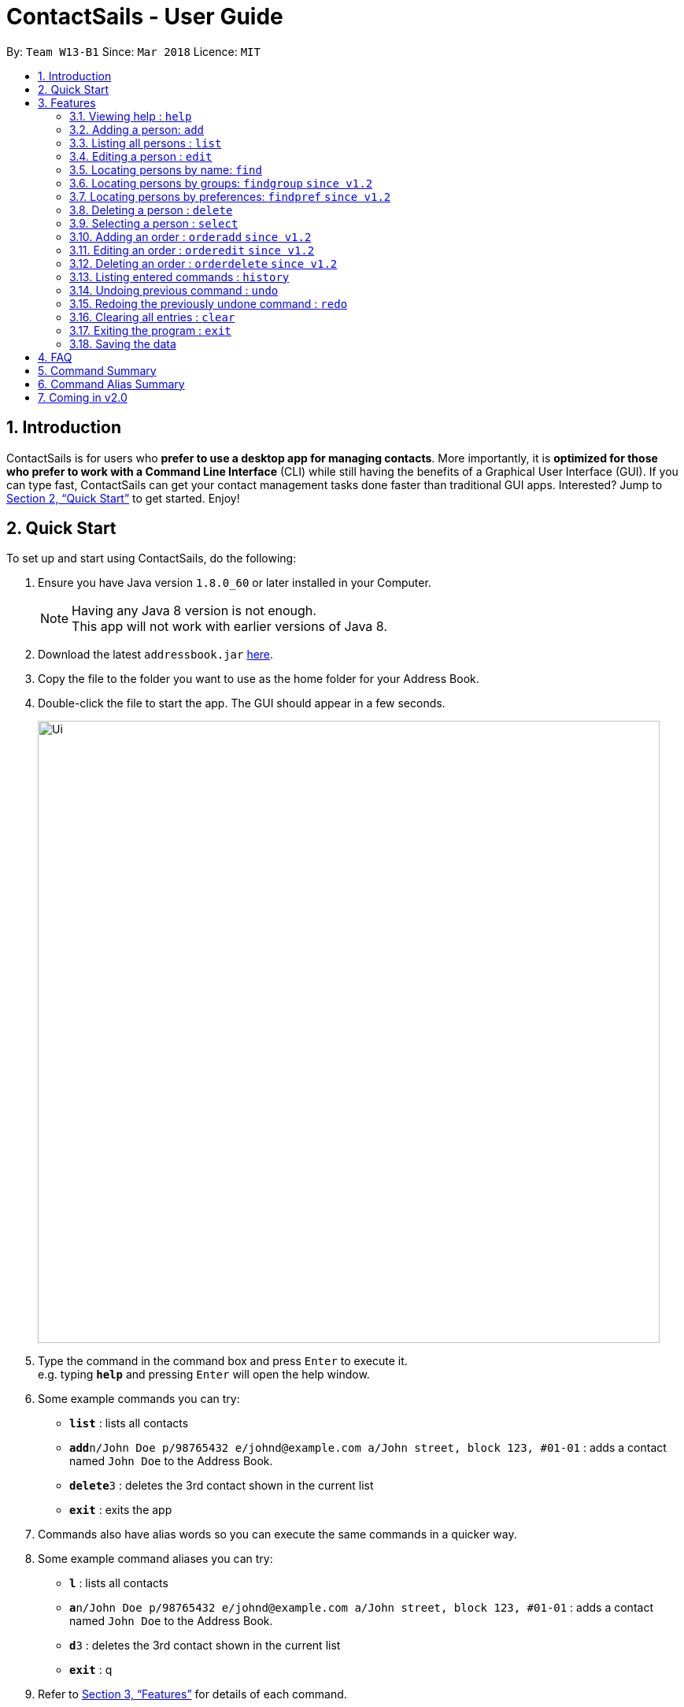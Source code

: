 = ContactSails - User Guide
:toc:
:toc-title:
:toc-placement: preamble
:sectnums:
:imagesDir: images
:stylesDir: stylesheets
:xrefstyle: full
:experimental:
ifdef::env-github[]
:tip-caption: :bulb:
:note-caption: :information_source:
endif::[]
:repoURL: https://github.com/se-edu/addressbook-level4

By: `Team W13-B1`      Since: `Mar 2018`      Licence: `MIT`

== Introduction

ContactSails is for users who *prefer to use a desktop app for managing contacts*. More importantly, it is *optimized for those who prefer to work with a Command Line Interface* (CLI) while still having the benefits of a Graphical User Interface (GUI). If you can type fast, ContactSails can get your contact management tasks done faster than traditional GUI apps. Interested? Jump to <<Quick Start>> to get started. Enjoy!

== Quick Start

To set up and start using ContactSails, do the following:

.  Ensure you have Java version `1.8.0_60` or later installed in your Computer.
+
[NOTE]
Having any Java 8 version is not enough. +
This app will not work with earlier versions of Java 8.
+
.  Download the latest `addressbook.jar` link:{repoURL}/releases[here].
.  Copy the file to the folder you want to use as the home folder for your Address Book.
.  Double-click the file to start the app. The GUI should appear in a few seconds.
+
image::Ui.png[width="790"]
+
.  Type the command in the command box and press kbd:[Enter] to execute it. +
e.g. typing *`help`* and pressing kbd:[Enter] will open the help window.
.  Some example commands you can try:

* *`list`* : lists all contacts
* **`add`**`n/John Doe p/98765432 e/johnd@example.com a/John street, block 123, #01-01` : adds a contact named `John Doe` to the Address Book.
* **`delete`**`3` : deletes the 3rd contact shown in the current list
* *`exit`* : exits the app

.  Commands also have alias words so you can execute the same commands in a quicker way.
.  Some example command aliases you can try:

* *`l`* : lists all contacts
* **`a`**`n/John Doe p/98765432 e/johnd@example.com a/John street, block 123, #01-01` : adds a contact named `John Doe` to the Address Book.
* **`d`**`3` : deletes the 3rd contact shown in the current list
* *`exit`* : q

.  Refer to <<Features>> for details of each command.

[[Features]]
== Features

This section describes each command in ContactSails in detail.

====
*Command Format*

* Words in `UPPER_CASE` are the parameters to be supplied by the user e.g. in `add n/NAME`, `NAME` is a parameter which can be used as `add n/John Doe`.
* Items in square brackets are optional e.g `n/NAME [g/GROUP]` can be used as `n/John Doe g/friend` or as `n/John Doe`.
* Items with `…`​ after them can be used multiple times including zero times e.g. `[g/GROUP]...` `[pr/PREFERENCE]...` can be used as `{nbsp}` (i.e. 0 times), `g/friend`, `g/friend g/family` etc.
* Parameters can be in any order e.g. if the command specifies `n/NAME p/PHONE_NUMBER`, `p/PHONE_NUMBER n/NAME` is also acceptable.
====

[TIP]
ContactSails will automatically complete the command you want to enter if you press the `TAB` key. +
For example, typing `ad` in the command box and then pressing `TAB` will automatically fill `add n/NAME p/PHONE_NUMBER e/EMAIL a/ADDRESS [g/GROUP]...[pr/PREFERENCE]` in the command box.

=== Viewing help : `help`

Format: `help` +
Alias: `?`

=== Adding a person: `add`

Adds a person to the address book +
Format: `add n/NAME p/PHONE_NUMBER e/EMAIL a/ADDRESS [g/GROUP]... [pr/PREFERENCE]...` +
Alias: `a`

[TIP]
A person can have any number of groups and preferences (including 0)

Examples:

* `add n/John Doe p/98765432 e/johnd@example.com a/John street, block 123, #01-01 pr/notebooks` OR +
`a n/John Doe p/98765432 e/johnd@example.com a/John street, block 123, #01-01 pr/notebooks` +
* `add n/Betsy Crowe g/friend e/betsycrowe@example.com a/Newgate Prison p/1234567 g/criminal` OR +
`a n/Betsy Crowe g/friend e/betsycrowe@example.com a/Newgate Prison p/1234567 g/criminal`

=== Listing all persons : `list`

Shows a list of all persons in the address book. +
Format: `list` +
Alias: `l`

=== Editing a person : `edit`

Edits an existing person in the address book. +
Format: `edit INDEX [n/NAME] [p/PHONE] [e/EMAIL] [a/ADDRESS] [g/GROUP]... [pr/PREFERENCE]...` +
Alias: `e`

****
* Edits the person at the specified `INDEX`. The index refers to the index number shown in the last person listing. The index *must be a positive integer* 1, 2, 3, ...
* At least one of the optional fields must be provided.
* Existing values will be updated to the input values.
* When editing groups or preferences, the existing groups and preferences of the person will be removed i.e adding of groups and preferences is not cumulative.
* You can remove all the person's groups and preferences by typing `g/` and `pr/` without specifying any groups and preferences after it respectively.
****

Examples:

* `edit 1 p/91234567 e/johndoe@example.com` OR +
`e 1 p/91234567 e/johndoe@example.com` +
Edits the phone number and email address of the 1st person to be `91234567` and `johndoe@example.com` respectively.

* `edit 2 n/Betsy Crower g/` OR +
`e 2 n/Betsy Crower g/` +
Edits the name of the 2nd person to be `Betsy Crower` and clears all existing groups.

=== Locating persons by name: `find`

Finds persons whose names contain any of the given keywords. +
Format: `find KEYWORD [MORE_KEYWORDS]` +
Alias: `f`

****
* The search is case insensitive. e.g `hans` will match `Hans`
* The order of the keywords does not matter. e.g. `Hans Bo` will match `Bo Hans`
* Only the name is searched.
* Only full words will be matched e.g. `Han` will not match `Hans`
* Persons matching at least one keyword will be returned (i.e. `OR` search). e.g. `Hans Bo` will return `Hans Gruber`, `Bo Yang`
****

Examples:

* `find John` OR +
`f John` +
Returns `john` and `John Doe`

* `find Betsy Tim John` OR +
`f Betsy Tim John` +
Returns any person having names `Betsy`, `Tim`, or `John`

=== Locating persons by groups: `findgroup` `since v1.2`

Finds persons whose groups matches any of the given keywords. +
Format: `findgroup KEYWORD [MORE_KEYWORDS]` +
Alias: `fg`

****
* The search is case insensitive. e.g `Friends` will match `friends`
* Only the names of groups of a person is searched.
* Only full words will be matched e.g. `friend` will not match `friends`
* Persons matching at least one keyword will be returned (i.e. `OR` search). e.g. `criminal friends` will return `John Doe`, `Betsy Crowe` who have the groups `friends` and `criminal` respectively.
****

Examples:

* `findgroup friends` OR +
`fg friends` +
Returns `John Doe`

* `findgroup neighbours friends colleagues` OR +
`fg neighbours friends colleagues` +
Returns any person having groups `neighbours`, `friends`, or `colleagues`

=== Locating persons by preferences: `findpref` `since v1.2`

Finds persons whose preferences matches any of the given keywords. +
Format: `findpref KEYWORD [MORE_KEYWORDS]` +
Alias: `fp`

****
* The search is case insensitive. e.g `Computers` will match `computers`
* Only the names of preferences of a person is searched.
* Only full words will be matched e.g. `computer` will not match `computers`
* Persons matching at least one keyword will be returned (i.e. `OR` search). e.g. `computers knives` will return `John Doe`, `Betsy Crowe` who have the preferences `computers` and `knives` respectively.
****

Examples:

* `findpref computers` OR +
`fp computers` +
Returns `John Doe`

* `findpref computers shoes necklaces` OR +
`fp computers shoes necklaces` +
Returns any person having preferences `computers`, `shoes`, or `necklaces`

=== Deleting a person : `delete`

Deletes the specified person from the address book. +
Format: `delete INDEX` +
Alias: `d INDEX`

****
* Deletes the person at the specified `INDEX`.
* The index refers to the index number shown in the most recent listing.
* The index *must be a positive integer* 1, 2, 3, ...
****

Examples:

* `list` +
`delete 2` OR `d 2` +
Deletes the 2nd person in the address book.

* `find Betsy` +
`delete 1`  OR `d 1` +
Deletes the 1st person in the results of the `find` command.

=== Selecting a person : `select`

Selects the person identified by the index number used in the last person listing. +
Format: `select INDEX` +
Alias: `s INDEX`

****
* Selects the person and loads the Google search page the person at the specified `INDEX`.
* The index refers to the index number shown in the most recent listing.
* The index *must be a positive integer* `1, 2, 3, ...`
****

Examples:

* `list` +
`select 2` OR `s 2` +
Selects the 2nd person in the address book.

* `find Betsy` +
`select 1` OR `s 1` +
Selects the 1st person in the results of the `find` command.

=== Adding an order : `orderadd` `since v1.2`

Adds an order to the person specified by the index number used in the last person listing. +
Format: `orderadd i/ORDER INFORMATION pr/PRICE q/QUANTITY d/DELIVERY DATE` +
Alias: `oa`

[NOTE]
For now, orders are added to the list of all orders and not the person selected.
We are planning to implement this aspect by `v1.3`.

Examples:

* `list` +
`orderadd 1 i/Chocolates pr/10.00 q/5 d/12-08-2018` OR +
`oa 1 i/Chocolates pr/10.00 q/5 d/12-08-2018` +
Adds the 'Chocolates' order to the 1st person in the address book.

* `find Betsy` +
`orderadd 2 i/Books pr/20.00 q/2 d/04-11-2018` OR +
`oa 2 i/Books pr/20.00 q/2 d/04-11-2018` +
Adds the 'Books' order to 2nd person in the results of the `find` command.

=== Editing an order : `orderedit` `since v1.2`

Edits the order specified by the index number used in the order listing. +
Format: `orderedit INDEX [i/ORDER INFORMATION] [pr/PRICE] [q/QUANTITY] [d/DELIVERY DATE]` +
Alias: `oe`

****
* Edits the order at the specified `INDEX`. The index refers to the index number shown in the last order listing. The index *must be a positive integer* 1, 2, 3, ...
* At least one of the optional fields must be provided.
* Existing values will be updated to the input values.
****

Examples:

* `orderedit 1 q/10` OR +
`or 1 q/10`
Edits the quantity field of the 1st order to be 10.

=== Deleting an order : `orderdelete` `since v1.2`

Deletes the order specified by the index number used in the order listing. +
Format: `orderdelete INDEX` +
Alias: `od`

****
* Deletes the order at the specified `INDEX`.
* The index refers to the index number shown in the most recent order listing.
* The index *must be a positive integer* 1, 2, 3, ...
****

Examples:

* `orderdelete 3` OR +
`od 3`
Deletes the 3rd order of the order list in the address book.

=== Listing entered commands : `history`

Lists all the commands that you have entered in reverse chronological order. +
Format: `history` +
Alias: `h`

[NOTE]
====
Pressing the kbd:[&uarr;] and kbd:[&darr;] arrows will display the previous and next input respectively in the command box.
====

// tag::undoredo[]
=== Undoing previous command : `undo`

Restores the address book to the state before the previous _undoable_ command was executed. +
Format: `undo` +
Alias: `u`

[NOTE]
====
Undoable commands: those commands that modify the address book's content (`add`, `delete`, `edit` and `clear`).
====

Examples:

* `delete 1` +
`list` +
`undo` OR `u` (reverses the `delete 1` command) +

* `select 1` +
`list` +
`undo` OR `u` +
The `undo` command fails as there are no undoable commands executed previously.

* `delete 1` +
`clear` +
`undo` OR `u` (reverses the `clear` command) +
`undo` OR `u` (reverses the `delete 1` command) +

=== Redoing the previously undone command : `redo`

Reverses the most recent `undo` command. +
Format: `redo`

Examples:

* `delete 1` +
`undo` (reverses the `delete 1` command) +
`redo` OR `r` (reapplies the `delete 1` command) +

* `delete 1` +
`redo` OR `r` +
The `redo` command fails as there are no `undo` commands executed previously.

* `delete 1` +
`clear` +
`undo` (reverses the `clear` command) +
`undo` (reverses the `delete 1` command) +
`redo` OR `r` (reapplies the `delete 1` command) +
`redo` OR `r` (reapplies the `clear` command) +
// end::undoredo[]

=== Clearing all entries : `clear`

Clears all entries from the address book. +
Format: `clear` +
Alias: `c`

=== Exiting the program : `exit`

Exits the program. +
Format: `exit` +
Alias: `q`

=== Saving the data

Address book data are saved in the hard disk automatically after any command that changes the data. +
There is no need to save manually.

== FAQ

*Q*: How do I transfer my data to another Computer? +
*A*: Install the app in the other computer and overwrite the empty data file it creates with the file that contains the data of your previous Address Book folder.

== Command Summary

* *Add* `add n/NAME p/PHONE_NUMBER e/EMAIL a/ADDRESS [g/GROUP]... [pr/PREFERENCE]...` +
e.g. `add n/James Ho p/22224444 e/jamesho@example.com a/123, Clementi Rd, 1234665 g/friend g/colleague pr/computers`
* *Clear* : `clear`
* *Delete* : `delete INDEX` +
e.g. `delete 3`
* *Edit* : `edit INDEX [n/NAME] [p/PHONE_NUMBER] [e/EMAIL] [a/ADDRESS] [g/GROUP]... [pr/PREFERENCE]...` +
e.g. `edit 2 n/James Lee e/jameslee@example.com`
* *Find* : `find KEYWORD [MORE_KEYWORDS]` +
e.g. `find James Jake`
* *Findgroup* : findgroup KEYWORD [MORE_KEYWORDS]` +
e.g. `findgroup friends`
* *Findpref* : findpref KEYWORD [MORE_KEYWORDS]` +
e.g. `findpref computers`
* *List* : `list`
* *Help* : `help`
* *Select* : `select INDEX` +
e.g.`select 2`
* *OrderAdd* : `orderadd i/ORDER INFORMATION pr/PRICE q/QUANTITY d/DELIVERY DATE` +
e.g. `orderadd i/NBA 2k18 pr/229.99 q/1 d/11-09-2018`
* *OrderEdit* : `orderedit INDEX [i/ORDER INFORMATION] [pr/PRICE] [q/QUANTITY] [d/DELIVERY DATE]` +
e.g. `orderedit 1 pr/15.00 d/05-03-2018`
* *OrderDelete* : `orderdelete INDEX` +
e.g. `orderdelete 5`
* *History* : `history`
* *Undo* : `undo`
* *Redo* : `redo`
* *Exit* : `exit`

== Command Alias Summary

* *Add* `a n/NAME p/PHONE_NUMBER e/EMAIL a/ADDRESS [g/GROUP]... [pr/PREFERENCE]...` +
e.g. `a n/James Ho p/22224444 e/jamesho@example.com a/123, Clementi Rd, 1234665 g/friend g/colleague pr/computers`
* *Clear* : `c`
* *Delete* : `d INDEX` +
e.g. `d 3`
* *Edit* : `e INDEX [n/NAME] [p/PHONE_NUMBER] [e/EMAIL] [a/ADDRESS] [g/GROUP]... [pr/PREFERENCE]...` +
e.g. `e 2 n/James Lee e/jameslee@example.com`
* *Find* : `f KEYWORD [MORE_KEYWORDS]` +
e.g. `f James Jake`
* *Findgroup* : fg KEYWORD [MORE_KEYWORDS]` +
e.g. `fg friends`
* *Findpref* : fp KEYWORD [MORE_KEYWORDS]` +
e.g. `fp computers`
* *List* : `l`
* *Help* : `?`
* *Select* : `s INDEX` +
e.g. `s 2`
* *OrderAdd* : `oa i/ORDER INFORMATION pr/PRICE q/QUANTITY d/DELIVERY DATE` +
e.g. `oa i/NBA 2k18 pr/229.99 q/1 d/11-09-2018`
* *OrderEdit* : `oe [i/ORDER INFORMATION] [pr/PRICE] [q/QUANTITY] [d/DELIVERY DATE]` +
e.g. `oe 1 pr/15.00 d/05-03-2018`
* *OrderDelete* : `od INDEX` +
e.g. `od 5`
* *History* : `h`
* *Undo* : `u`
* *Redo* : `r`
* *Exit* : `q`

== Coming in v2.0

* Encrypting data files
* Reminders
* Viewing schedule in integrated calendar
* Sending promotions to target groups
